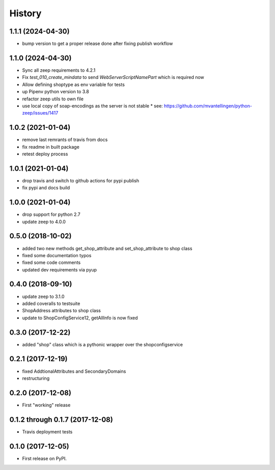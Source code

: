 =======
History
=======

1.1.1 (2024-04-30)
------------------
* bump version to get a proper release done after fixing publish workflow

1.1.0 (2024-04-30)
------------------

* Sync all zeep requirements to 4.2.1
* Fix `test_010_create_mindata` to send `WebServerScriptNamePart` which is required now
* Allow defining shoptype as env variable for tests
* up Pipenv python version to 3.8
* refactor zeep utils to own file
* use local copy of soap-encodings as the server is not stable
  * see: https://github.com/mvantellingen/python-zeep/issues/1417

1.0.2 (2021-01-04)
------------------

* remove last remrants of travis from docs
* fix readme in built package
* retest deploy process

1.0.1 (2021-01-04)
------------------

* drop travis and switch to github actions for pypi publish
* fix pypi and docs build

1.0.0 (2021-01-04)
------------------

* drop support for python 2.7
* update zeep to 4.0.0

0.5.0 (2018-10-02)
------------------

* added two new methods get_shop_attribute and set_shop_attribute to shop class
* fixed some documentation typos
* fixed some code comments
* updated dev requirements via pyup

0.4.0 (2018-09-10)
------------------

* update zeep to 3.1.0
* added coveralls to testsuite
* ShopAddress attributes to shop class
* update to ShopConfigService12, getAllInfo is now fixed

0.3.0 (2017-12-22)
------------------

* added "shop" class which is a pythonic wrapper over the shopconfigservice

0.2.1 (2017-12-19)
------------------

* fixed AddtionalAttributes and SecondaryDomains
* restructuring

0.2.0 (2017-12-08)
------------------

* First "working" release

0.1.2 through 0.1.7 (2017-12-08)
--------------------------------

* Travis deployment tests

0.1.0 (2017-12-05)
------------------

* First release on PyPI.
